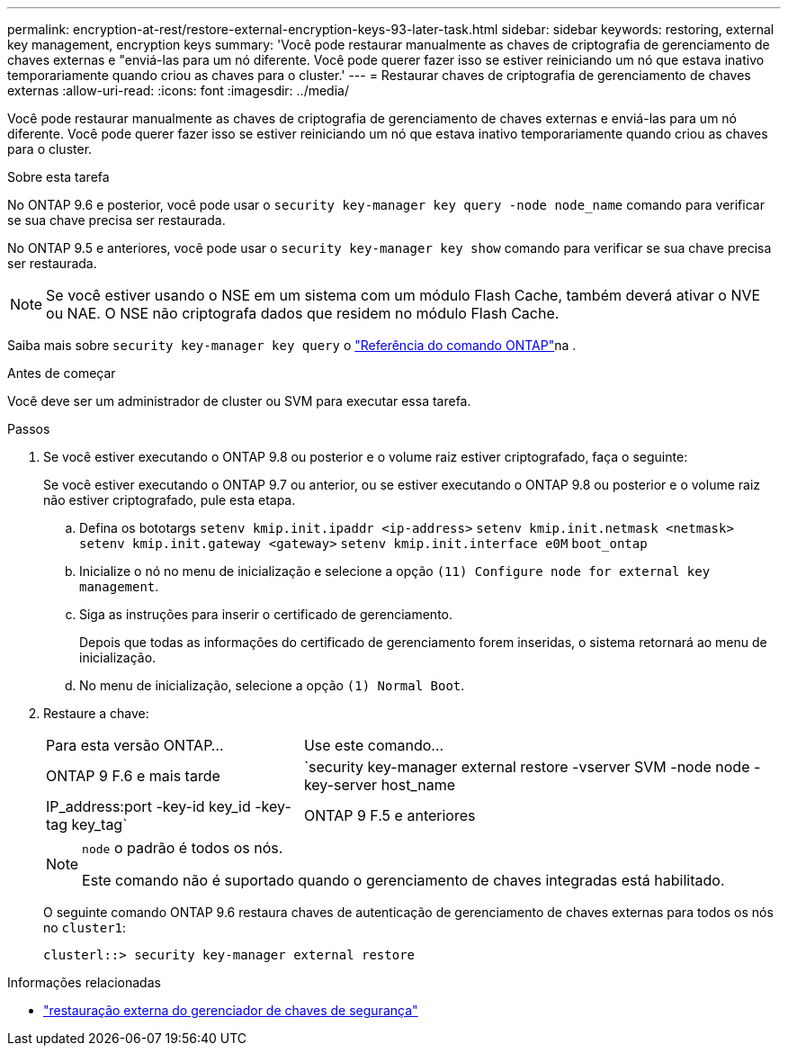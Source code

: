 ---
permalink: encryption-at-rest/restore-external-encryption-keys-93-later-task.html 
sidebar: sidebar 
keywords: restoring, external key management, encryption keys 
summary: 'Você pode restaurar manualmente as chaves de criptografia de gerenciamento de chaves externas e "enviá-las para um nó diferente. Você pode querer fazer isso se estiver reiniciando um nó que estava inativo temporariamente quando criou as chaves para o cluster.' 
---
= Restaurar chaves de criptografia de gerenciamento de chaves externas
:allow-uri-read: 
:icons: font
:imagesdir: ../media/


[role="lead"]
Você pode restaurar manualmente as chaves de criptografia de gerenciamento de chaves externas e enviá-las para um nó diferente. Você pode querer fazer isso se estiver reiniciando um nó que estava inativo temporariamente quando criou as chaves para o cluster.

.Sobre esta tarefa
No ONTAP 9.6 e posterior, você pode usar o `security key-manager key query -node node_name` comando para verificar se sua chave precisa ser restaurada.

No ONTAP 9.5 e anteriores, você pode usar o `security key-manager key show` comando para verificar se sua chave precisa ser restaurada.


NOTE: Se você estiver usando o NSE em um sistema com um módulo Flash Cache, também deverá ativar o NVE ou NAE. O NSE não criptografa dados que residem no módulo Flash Cache.

Saiba mais sobre `security key-manager key query` o link:https://docs.netapp.com/us-en/ontap-cli/security-key-manager-key-query.html["Referência do comando ONTAP"^]na .

.Antes de começar
Você deve ser um administrador de cluster ou SVM para executar essa tarefa.

.Passos
. Se você estiver executando o ONTAP 9.8 ou posterior e o volume raiz estiver criptografado, faça o seguinte:
+
Se você estiver executando o ONTAP 9.7 ou anterior, ou se estiver executando o ONTAP 9.8 ou posterior e o volume raiz não estiver criptografado, pule esta etapa.

+
.. Defina os bototargs
`setenv kmip.init.ipaddr <ip-address>`
`setenv kmip.init.netmask <netmask>`
`setenv kmip.init.gateway <gateway>`
`setenv kmip.init.interface e0M`
`boot_ontap`
.. Inicialize o nó no menu de inicialização e selecione a opção `(11) Configure node for external key management`.
.. Siga as instruções para inserir o certificado de gerenciamento.
+
Depois que todas as informações do certificado de gerenciamento forem inseridas, o sistema retornará ao menu de inicialização.

.. No menu de inicialização, selecione a opção `(1) Normal Boot`.


. Restaure a chave:
+
[cols="35,65"]
|===


| Para esta versão ONTAP... | Use este comando... 


 a| 
ONTAP 9 F.6 e mais tarde
 a| 
`security key-manager external restore -vserver SVM -node node -key-server host_name|IP_address:port -key-id key_id -key-tag key_tag`



 a| 
ONTAP 9 F.5 e anteriores
 a| 
`security key-manager restore -node node -address IP_address -key-id key_id -key-tag key_tag`

|===
+
[NOTE]
====
`node` o padrão é todos os nós.

Este comando não é suportado quando o gerenciamento de chaves integradas está habilitado.

====
+
O seguinte comando ONTAP 9.6 restaura chaves de autenticação de gerenciamento de chaves externas para todos os nós no `cluster1`:

+
[listing]
----
clusterl::> security key-manager external restore
----


.Informações relacionadas
* link:https://docs.netapp.com/us-en/ontap-cli/security-key-manager-external-restore.html["restauração externa do gerenciador de chaves de segurança"^]

